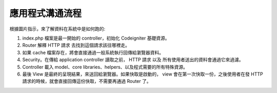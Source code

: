 ######################
應用程式溝通流程
######################

根據圖片指示，來了解資料在系統中是如何跑的:

|CodeIgniter application flow|

#. index.php 檔案是最一開始的 controller，初始化 Codeigniter 基礎資源。
#. Router 解釋 HTTP 請求 去找到這個請求該往哪裡走。
#. 如果 cache 檔案存在，將會直接通過一般系統執行回傳給瀏覽器資料。
#. Security。在傳給 application controller 讀取之前， HTTP 請求 以及 所有使用者送出的資料會通過它來過濾。
#. Controller 載入 model、core libraries、helpers、以及程式需要的所有特殊資源。
#. 最後 View 是最終的呈現結果，來送回給瀏覽器。如果快取是啟動的， view 會在第一次快取一份，之後使用者在發 HTTP 請求的時候，就會直接回傳這份快取，不需要再通過 Router 了。 

.. |CodeIgniter application flow| image:: ../images/appflowchart.gif
